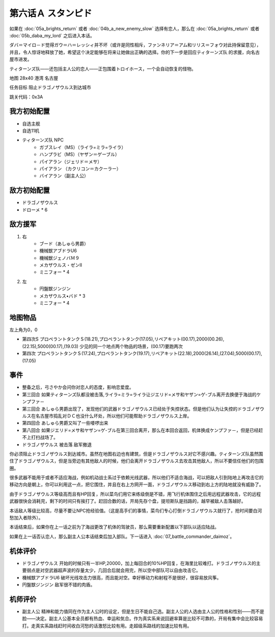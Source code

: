 .. _06A-Stampede:

第六话Ａ スタンピド
===============================

如果在 :doc:`05a_brights_return` 或者 :doc:`04b_a_new_enemy_slow` 选择有恋人，那么在 :doc:`05a_brights_return` 或者 :doc:`05b_daba_my_lord` 之后进入本话。

ダバ＝マイロ－ド觉得ガウ＝ハ＝レッシィ并不坏（或许是同性相斥，ファンネリア＝アム和リリス＝フォウ对此持保留意见），并且，令人惊讶地释放了她，希望这个决定能够在将来让她做出正确的选择。你的下一步是回应ティターンズ队 的求援，向名古屋市进发。

ティターンズ队——还包括主人公的恋人——正包围着トロイホース，一个会自动恢复的怪物。

地图  28x40 港湾 名古屋

任务目标 阻止ドラゴノザウルス到达城市

跳关代码：0x3A

------------------
我方初始配置
------------------

* 自选主舰
* 自选11机
* ティターンズ队 NPC 
    *  ガブスレイ（MS）（ライラ=ミラ=ライラ）
    *  ハンプラビ（MS）（ヤザン＝ゲーブル）
    *  パイアラン（ジェリド＝メサ）
    *  パイアラン （カクリコン＝カクーラー）
    *  バイアラン（副主人公）

------------------
敌方初始配置
------------------

* ドラゴノザウルス
* ドローメ * 6

------------------
敌方援军
------------------
#. 右
    * ブード（あしゅら男爵）
    * 機械獣アブドラU6
    * 機械獣ジェノバＭ９
    * メカザウルス・ゼンII
    * ミニフォー * 4
#. 左
    * 円盤獣ジンジン
    * メカザウルス•バド * 3
    * ミニフォー * 4

-------------
地图物品
-------------

左上角为0，0

* 第四次S プロペラントタンクＳ(18.21),プロペラントタンク(17.05),リペアキット(00.17),2000(00.26),(22.15),5000(00.17),(19.03) 少见的同一个地点两个物品的场景，(00.17)要跑两次
* 第四次 プロペラントタンクＳ(17.24),プロペラントタンク(19.17),リペアキット(22.18),2000(26.14),(27.04),5000(00.17),(17.05) 



-------------
事件
-------------

* 整备之后，弓さやか会问你对恋人的态度，影响恋爱度。
* 第三回合 如果ティターンズ队都没被击落,ライラ=ミラ=ライラ让ジエリド=メサ和ヤザン=ゲ-ブル离开去换便于海战的ケンプファ－
* 第三回合 あしゅら男爵出现了，发现他们的武器ドラゴノザウルス已经处于失控状态。但是他们认为让失控的ドラゴノザウルス在名古屋市捣乱对ＤＣ也没什么坏处，所以他们可能帮助ドラゴノザウルス上岸。
* 第四回合 あしゅら男爵又叫了一些喽啰出来
* 第八回合 如果ジエリド=メサ和ヤザン=ゲ-ブル在第三回合离开，那么在本回合返回，机体换成ケンプファ－，但是已经赶不上打扫战场了。
* ドラゴノザウルス 被击落 敌军撤退

你必须阻止ドラゴノザウルス到达城市。虽然在地图右边也有建筑，但是ドラゴノザウルス对它不感兴趣。ティターンズ队虽然围住了ドラゴノザウルス，但是当旁边有其他敌人的时候，他们会离开ドラゴノザウルス去攻击其他敌人，所以不要信任他们的包围圈。

很多武器不能用于或者不适应海战，例如机动战士系过于依赖光线武器，所以他们不适合海战，可以把敌人引到陆地上再攻击它的移动方向是朝上，你可以利用这一点，把它围住，并且在右上方网开一面，ドラゴノザウルス移动到右上方的陆地就没有威胁了。

由于ドラゴノザウルス等级高而且有HP回复，所以菜鸟们用它来练级倒是不错，用飞行机体围住之后用远程武器攻击，它的远程武器很快会消耗完，剩下的时间只有挨打了。赶回合数的话，开局先存个盘，提坦斯队是挡路的，越早被敌人击落越好。

本话敌人等级比较高，尽量不要让NPC抢经验值。（这是高手们的事情，菜鸟们专心打倒ドラゴノザウルス就行了，抢时间要白河愁加入者除外）。

本话结束后，如果你在上一话之前为了海战更改了机体的驾驶员，那么需要重新配置以下部队以适应陆战。

如果在上一话否认恋人，那么副主人公本话结束后加入部队。下一话进入 :doc:`07_battle_commander_daimoz`。

----------
机体评价
----------
* ドラゴノザウルス 开始的时候只有一半HP,20000，加上每回合的10%HP回复，在海里比较难打。ドラゴノザウルス的主要弱点是对空武器超声波的存量太少，几回合后就会用完，所以空中部队可以自由攻击它。
* 機械獣アブドラU6 破坏光线攻击力很高，而且能对空。幸好移动力和射程不是很好，很容易放风筝。
* 円盤獣ジンジン 敌军很不错的肉盾。

----------
机师评价
----------
* 副主人公 精神和能力值同在作为主人公时的设定，但是生日不能自己选。副主人公的人选由主人公的性格和性别——而不是脸——决定。副主人公基本全员都有热血、幸运和気合。作为真实系来说回避率算是比较不可靠的，开局有集中会比较容易打。走真实系路线赶时间收白河愁的话激怒比较有用。走超级系路线的加速比较有用。
